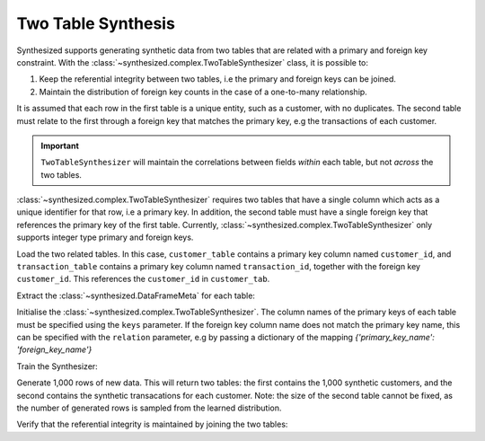 .. _multitable_guide:

===================
Two Table Synthesis
===================

Synthesized supports generating synthetic data from two tables that are related with a primary and foreign key
constraint. With the :class:`~synthesized.complex.TwoTableSynthesizer` class, it is possible to:

1. Keep the referential integrity between two tables, i.e the primary and foreign keys can be joined.
2. Maintain the distribution of foreign key counts in the case of a one-to-many relationship.

It is assumed that each row in the first table is a unique entity, such as a customer, with no duplicates. The
second table must relate to the first through a foreign key that matches the primary key, e.g the transactions of
each customer.

.. important::
    ``TwoTableSynthesizer`` will maintain the correlations between fields *within* each table, but not *across* the two
    tables.

:class:`~synthesized.complex.TwoTableSynthesizer` requires two tables that have a single column which acts as a unique identifier for that row,
i.e a primary key. In addition, the second table must have a single foreign key that references the primary key of the
first table. Currently, :class:`~synthesized.complex.TwoTableSynthesizer` only supports integer type primary and foreign keys.

.. ipython:: python

    import pandas as pd
    from synthesized import MetaExtractor
    from synthesized.complex import TwoTableSynthesizer

Load the two related tables. In this case, ``customer_table`` contains a primary key column named ``customer_id``, and
``transaction_table`` contains a primary key column named ``transaction_id``, together with the foreign key
``customer_id``. This references the ``customer_id`` in ``customer_tab``.

.. ipython:: python
    :verbatim:

    df_customer = pd.read_csv('customer_table.csv')
    df_transactions = pd.read_csv('transaction_table.csv')

Extract the :class:`~synthesized.DataFrameMeta` for each table:

.. ipython:: python
    :verbatim:

    df_metas = (MetaExtractor.extract(df_cust), MetaExtractor.extract(df_tran))

Initialise the :class:`~synthesized.complex.TwoTableSynthesizer`. The column names of the primary keys of each table must be specified using the
``keys`` parameter. If the foreign key column name does not match the primary key name, this can be specified with the
``relation`` parameter, e.g by passing a dictionary of the mapping `{'primary_key_name': 'foreign_key_name'}`

.. ipython:: python
    :verbatim:

    synthesizer = TwoTableSynthesizer(df_metas=df_metas, keys=('customer_id', 'transaction_id'))

Train the Synthesizer:

.. ipython:: python
    :verbatim:

    synthesizer.learn(df_train=dfs)

Generate 1,000 rows of new data. This will return two tables: the first contains the 1,000 synthetic customers, and
the second contains the synthetic transacations for each customer. Note: the size of the second table cannot be fixed,
as the number of generated rows is sampled from the learned distribution.

.. ipython:: python
    :verbatim:

    df_customer_synthetic, df_transaction_synthetic = synthesizer.synthesize(num_rows=1000)

Verify that the referential integrity is maintained by joining the two tables:

.. ipython:: python
    :verbatim:

    df_customer_synthetic.merge(df_transaction_synthetic, on='customer_id', how='left')
